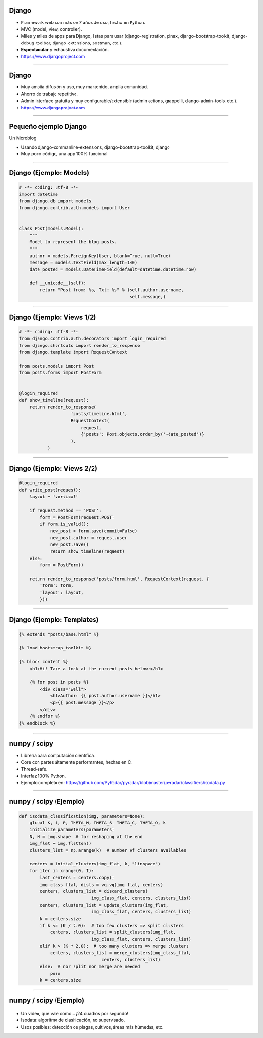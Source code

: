 Django
------

.. image:: img/django-logo-small.jpeg
    :align: center

- Framework web con más de 7 años de uso, hecho en Python.
- MVC (model, view, controller).
- Miles y miles de apps para Django, listas para usar (django-registration, pinax, django-bootstrap-toolkit, django-debug-toolbar, django-extensions, postman, etc.).
- **Espectacular** y exhaustiva documentación.

- https://www.djangoproject.com

----

Django
------

.. image:: img/django-logo-small.jpeg
    :align: center

- Muy amplia difusión y uso, muy mantenido, amplia comunidad.
- Ahorro de trabajo repetitivo.
- Admin interface gratuita y muy configurable/extensible (admin actions, grappelli, django-admin-tools, etc.).

- https://www.djangoproject.com

----

Pequeño ejemplo Django
----------------------

Un Microblog

- Usando django-commanline-extensions, django-bootstrap-toolkit, django
- Muy poco código, una app 100% funcional

.. image:: img/MicroBlog.png
    :align: center
    :width: 485px
    :height: 290px

----

Django (Ejemplo: Models)
---------------

.. code-block:: python

    # -*- coding: utf-8 -*-
    import datetime
    from django.db import models
    from django.contrib.auth.models import User


    class Post(models.Model):
        """
        Model to represent the blog posts.
        """
        author = models.ForeignKey(User, blank=True, null=True)
        message = models.TextField(max_length=140)
        date_posted = models.DateTimeField(default=datetime.datetime.now)

        def __unicode__(self):
            return "Post from: %s, Txt: %s" % (self.author.username,
                                               self.message,)

----

Django (Ejemplo: Views 1/2)
---------------

.. code-block:: python

    # -*- coding: utf-8 -*-
    from django.contrib.auth.decorators import login_required
    from django.shortcuts import render_to_response
    from django.template import RequestContext

    from posts.models import Post
    from posts.forms import PostForm


    @login_required
    def show_timeline(request):
        return render_to_response(
                        'posts/timeline.html',
                        RequestContext(
                            request,
                            {'posts': Post.objects.order_by('-date_posted')}
                        ),
               )

----

Django (Ejemplo: Views 2/2)
---------------

.. code-block:: python

    @login_required
    def write_post(request):
        layout = 'vertical'

        if request.method == 'POST':
            form = PostForm(request.POST)
            if form.is_valid():
                new_post = form.save(commit=False)
                new_post.author = request.user
                new_post.save()
                return show_timeline(request)
        else:
            form = PostForm()

        return render_to_response('posts/form.html', RequestContext(request, {
            'form': form,
            'layout': layout,
            }))

----

Django (Ejemplo: Templates)
---------------

.. code-block:: html

    {% extends "posts/base.html" %}

    {% load bootstrap_toolkit %}

    {% block content %}
        <h1>Hi! Take a look at the current posts below:</h1>

        {% for post in posts %}
            <div class="well">
                <h1>Author: {{ post.author.username }}</h1>
                <p>{{ post.message }}</p>
            </div>
        {% endfor %}
    {% endblock %}


----

numpy / scipy
-------------

.. image:: img/numpy-logo.jpeg
    :align: center

- Librería para computación científica.
- Core con partes áltamente performantes, hechas en C.
- Thread-safe.
- Interfaz 100% Python.

- Ejemplo completo en: https://github.com/PyRadar/pyradar/blob/master/pyradar/classifiers/isodata.py

----

numpy / scipy (Ejemplo)
-----------------------

.. code-block:: python

    def isodata_classification(img, parameters=None):
        global K, I, P, THETA_M, THETA_S, THETA_C, THETA_O, k
        initialize_parameters(parameters)
        N, M = img.shape  # for reshaping at the end
        img_flat = img.flatten()
        clusters_list = np.arange(k)  # number of clusters availables

        centers = initial_clusters(img_flat, k, "linspace")
        for iter in xrange(0, I):
            last_centers = centers.copy()
            img_class_flat, dists = vq.vq(img_flat, centers)
            centers, clusters_list = discard_clusters(
                                img_class_flat, centers, clusters_list)
            centers, clusters_list = update_clusters(img_flat,
                                img_class_flat, centers, clusters_list)
            k = centers.size
            if k <= (K / 2.0):  # too few clusters => split clusters
                centers, clusters_list = split_clusters(img_flat,
                                img_class_flat, centers, clusters_list)
            elif k > (K * 2.0):  # too many clusters => merge clusters
                centers, clusters_list = merge_clusters(img_class_flat,
                                    centers, clusters_list)
            else:  # nor split nor merge are needed
                pass
            k = centers.size


----

numpy / scipy (Ejemplo)
-----------------------

    .. image:: img/isodata.png
        :align: center
        :width: 449px
        :height: 305px

- Un video, que vale como... ¡24 cuadros por segundo!
- Isodata: algoritmo de clasificación, no supervisado.
- Usos posibles: detección de plagas, cultivos, áreas más húmedas, etc.
